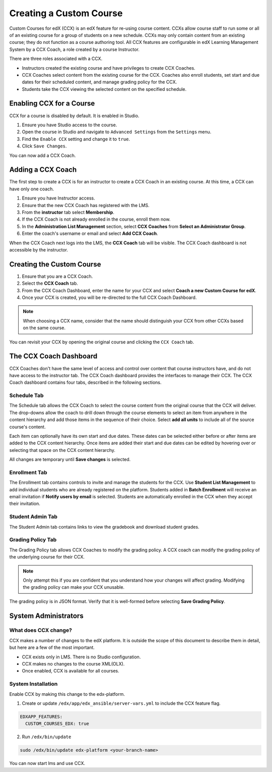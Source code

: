 .. _Creating a Custom Course:

########################
Creating a Custom Course
########################

Custom Courses for edX (CCX) is an edX feature for re-using course
content. CCXs allow course staff to run some or all of
an existing course for a group of students on a new schedule. 
CCXs may only contain content from an existing course; they do 
not function as a course authoring tool. All CCX features are 
configurable in edX Learning Management System by a CCX Coach, 
a role created by a course Instructor. 

There are three roles associated with a CCX. 

-   Instructors created the existing course and have privileges to 
    create CCX Coaches.
-   CCX Coaches select content from the existing course for the CCX.
    Coaches also enroll students, set start and due dates for their
    scheduled content, and manage grading policy for the CCX.
-   Students take the CCX viewing the selected content on the 
    specified schedule.

**************************
 Enabling CCX for a Course
**************************

CCX for a course is disabled by default. It is enabled in Studio.

1. Ensure you have Studio access to the course.
#. Open the course in Studio and navigate to ``Advanced Settings``
   from the ``Settings`` menu.
#. Find the ``Enable CCX`` setting and change it to ``true``.
#. Click ``Save Changes``.

You can now add a CCX Coach.

*******************
 Adding a CCX Coach
*******************

The first step to create a CCX is for an instructor to 
create a CCX Coach in an existing course. At this time, a CCX can 
have only one coach.

1. Ensure you have Instructor access.
#. Ensure that the new CCX Coach has registered with the LMS.
#. From the **instructor** tab select **Membership**. 
#. If the CCX Coach is not already enrolled in the course, enroll
   them now.
#. In the **Administration List Management** section, select **CCX Coaches** 
   from **Select an Administrator Group**.
#. Enter the coach's username or email and select **Add CCX Coach**.

When the CCX Coach next logs into the LMS, the **CCX Coach** tab will 
be visible. The CCX Coach dashboard is not accessible by the instructor.

***************************
 Creating the Custom Course
***************************

1. Ensure that you are a CCX Coach.
#. Select the **CCX Coach** tab. 
#. From the CCX Coach Dashboard, enter the name for your CCX
   and select **Coach a new Custom Course for edX**.
#. Once your CCX is created, you will be re-directed to the 
   full CCX Coach Dashboard.

.. note:: 
    When choosing a CCX name, consider that the name should 
    distinguish your CCX from other CCXs based on the same course.

You can revisit your CCX by opening the original course and clicking 
the ``CCX Coach`` tab.

************************
 The CCX Coach Dashboard
************************

CCX Coaches don't have the same level of access and control over content 
that course instructors have, and do not have access to 
the instructor tab. The CCX Coach dashboard provides the interfaces to 
manage their CCX. The CCX Coach dashboard contains four tabs, described 
in the following sections.

============
Schedule Tab
============

The Schedule tab allows the CCX Coach to select the course content 
from the original course that the CCX will deliver. The drop-downs 
allow the coach to drill down through the course elements to select 
an item from anywhere in the content hierarchy and add those items 
in the sequence of their choice. Select **add all units** to include 
all of the source course's content. 

Each item can optionally have its own start and due dates. These dates
can be selected either before or after items are added to the CCX 
content hierarchy. Once items are added their start and due dates 
can be edited by hovering over or selecting that space on the CCX 
content hierarchy. 

All changes are temporary until **Save changes** is selected.

==============
Enrollment Tab
==============

The Enrollment tab contains controls to invite and manage the 
students for the CCX. Use **Student List Management** to add 
individual students who are already registered on the platform. 
Students added in **Batch Enrollment** will receive an email 
invitation if **Notify users by email** is selected. Students 
are automatically enrolled in the CCX when they accept their 
invitation.

=================
Student Admin Tab
=================

The Student Admin tab contains links to view the gradebook and 
download student grades.

==================
Grading Policy Tab
==================

The Grading Policy tab allows CCX Coaches to modify the grading 
policy. A CCX coach can modify the grading policy of the underlying 
course for their CCX. 

.. note:: 
    Only attempt this if you are confident that you understand 
    how your changes will affect grading. Modifying the grading
    policy can make your CCX unusable.

The grading policy is in JSON format. Verify that it is well-formed 
before selecting **Save Grading Policy**.

*********************
System Administrators
*********************

=====================
What does CCX change?
=====================

CCX makes a number of changes to the edX platform. It is 
outside the scope of this document to describe them in detail, 
but here are a few of the most important.

- CCX exists only in LMS. There is no Studio configuration. 
- CCX makes no changes to the course XML(OLX).
- Once enabled, CCX is available for all courses. 

=======================
System Installation
=======================

Enable CCX by making this change to the edx-platform. 

1. Create or update ``/edx/app/edx_ansible/server-vars.yml`` to include
   the CCX feature flag.

.. code-block:: yaml

   EDXAPP_FEATURES:
     CUSTOM_COURSES_EDX: true

2. Run ``/edx/bin/update``

.. code-block:: bash

   sudo /edx/bin/update edx-platform <your-branch-name>

You can now start lms and use CCX. 

